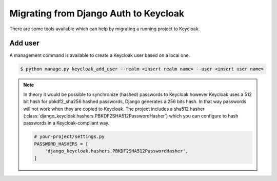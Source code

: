 ======================================
Migrating from Django Auth to Keycloak
======================================

There are some tools available which can help by migrating a running project to
Keycloak.

--------
Add user
--------

A management command is available to create a Keycloak user based on a local
one.

.. code:: bash

    $ python manage.py keycloak_add_user --realm <insert realm name> --user <insert user name>

.. note:: In theory it would be possible to synchronize (hashed) passwords to
    Keycloak however Keycloak uses a 512 bit hash for pbkdf2_sha256 hashed
    passwords, Django generates a 256 bits hash. In that way passwords will not
    work when they are copied to Keycloak. The project includes a sha512 hasher
    (:class:`django_keycloak.hashers.PBKDF2SHA512PasswordHasher`) which you can
    configure to hash passwords in a Keycloak-compliant way.

    .. code:: python

        # your-project/settings.py
        PASSWORD_HASHERS = [
            'django_keycloak.hashers.PBKDF2SHA512PasswordHasher',
        ]


.. _synchronize_permissions:
